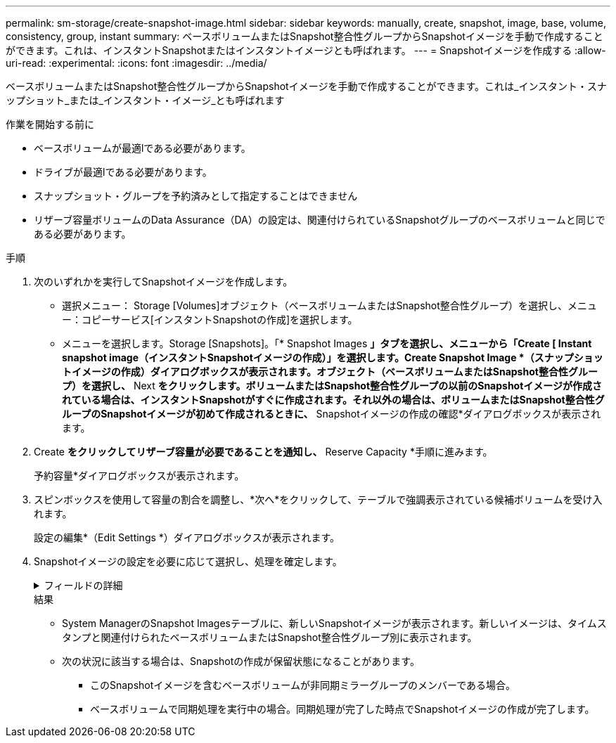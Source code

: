---
permalink: sm-storage/create-snapshot-image.html 
sidebar: sidebar 
keywords: manually, create, snapshot, image, base, volume, consistency, group, instant 
summary: ベースボリュームまたはSnapshot整合性グループからSnapshotイメージを手動で作成することができます。これは、インスタントSnapshotまたはインスタントイメージとも呼ばれます。 
---
= Snapshotイメージを作成する
:allow-uri-read: 
:experimental: 
:icons: font
:imagesdir: ../media/


[role="lead"]
ベースボリュームまたはSnapshot整合性グループからSnapshotイメージを手動で作成することができます。これは_インスタント・スナップショット_または_インスタント・イメージ_とも呼ばれます

.作業を開始する前に
* ベースボリュームが最適lである必要があります。
* ドライブが最適lである必要があります。
* スナップショット・グループを予約済みとして指定することはできません
* リザーブ容量ボリュームのData Assurance（DA）の設定は、関連付けられているSnapshotグループのベースボリュームと同じである必要があります。


.手順
. 次のいずれかを実行してSnapshotイメージを作成します。
+
** 選択メニュー： Storage [Volumes]オブジェクト（ベースボリュームまたはSnapshot整合性グループ）を選択し、メニュー：コピーサービス[インスタントSnapshotの作成]を選択します。
** メニューを選択します。Storage [Snapshots]。「* Snapshot Images *」タブを選択し、メニューから「Create [ Instant snapshot image（インスタントSnapshotイメージの作成）」を選択します。Create Snapshot Image *（スナップショットイメージの作成）ダイアログボックスが表示されます。オブジェクト（ベースボリュームまたはSnapshot整合性グループ）を選択し、* Next *をクリックします。ボリュームまたはSnapshot整合性グループの以前のSnapshotイメージが作成されている場合は、インスタントSnapshotがすぐに作成されます。それ以外の場合は、ボリュームまたはSnapshot整合性グループのSnapshotイメージが初めて作成されるときに、* Snapshotイメージの作成の確認*ダイアログボックスが表示されます。


. Create *をクリックしてリザーブ容量が必要であることを通知し、* Reserve Capacity *手順に進みます。
+
予約容量*ダイアログボックスが表示されます。

. スピンボックスを使用して容量の割合を調整し、*次へ*をクリックして、テーブルで強調表示されている候補ボリュームを受け入れます。
+
設定の編集*（Edit Settings *）ダイアログボックスが表示されます。

. Snapshotイメージの設定を必要に応じて選択し、処理を確定します。
+
.フィールドの詳細
[%collapsible]
====
[cols="1a,3a"]
|===
| 設定 | 説明 


 a| 
* Snapshotイメージの設定*



 a| 
Snapshotイメージの上限
 a| 
指定した制限に達したときにSnapshotイメージを自動的に削除する場合は、このチェックボックスをオンのままにします。制限はスピンボックスを使用して変更できます。このチェックボックスの選択を解除すると、Snapshotイメージが32個作成された時点で作成が停止します。



 a| 
*リザーブ容量の設定*



 a| 
アラートの送信しきい値
 a| 
このスピンボックスを使用して、Snapshotグループのリザーブ容量が残り少なくなったときにシステムからアラート通知を送信する割合を調整します。

Snapshotグループのリザーブ容量が指定したしきい値を超えると、事前の通知が表示され、残りのスペースがなくなる前にリザーブ容量を増やしたり不要なオブジェクトを削除したりできます。



 a| 
リザーブ容量がフルになったときの処理です
 a| 
次のいずれかのポリシーを選択します。

** *最も古いSnapshotイメージをパージする*：Snapshotグループ内の最も古いSnapshotイメージが自動的にパージされ、そのSnapshotイメージのリザーブ容量が解放されてグループ内で再利用されます。
** *ベースボリュームへの書き込みを拒否*：リザーブ容量の割合が定義された上限に達すると、リザーブ容量へのアクセスをトリガーしたベースボリュームに対するI/O書き込み要求がすべて拒否されます。


|===
====
+
.結果
** System ManagerのSnapshot Imagesテーブルに、新しいSnapshotイメージが表示されます。新しいイメージは、タイムスタンプと関連付けられたベースボリュームまたはSnapshot整合性グループ別に表示されます。
** 次の状況に該当する場合は、Snapshotの作成が保留状態になることがあります。
+
*** このSnapshotイメージを含むベースボリュームが非同期ミラーグループのメンバーである場合。
*** ベースボリュームで同期処理を実行中の場合。同期処理が完了した時点でSnapshotイメージの作成が完了します。





